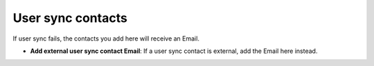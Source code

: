 User sync contacts
=====================================

If user sync fails, the contacts you add here will receive an Email.

+ **Add external user sync contact Email**: If a user sync contact is external, add the Email here instead.
